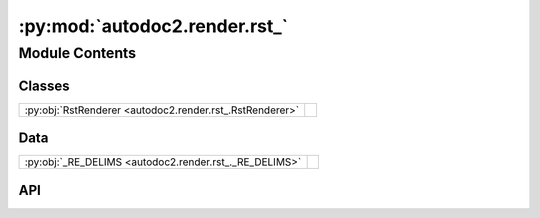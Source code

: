 :py:mod:`autodoc2.render.rst_`
==============================

.. py:module:: autodoc2.render.rst_

.. autodoc2-docstring:: autodoc2.render.rst_
   :renderer: rst
   :allowtitles:

Module Contents
---------------

Classes
~~~~~~~

.. list-table::
   :class: autosummary longtable
   :align: left

   * - :py:obj:`RstRenderer <autodoc2.render.rst_.RstRenderer>`
     - .. autodoc2-docstring:: autodoc2.render.rst_.RstRenderer
          :renderer: rst
          :summary:

Data
~~~~

.. list-table::
   :class: autosummary longtable
   :align: left

   * - :py:obj:`_RE_DELIMS <autodoc2.render.rst_._RE_DELIMS>`
     - .. autodoc2-docstring:: autodoc2.render.rst_._RE_DELIMS
          :renderer: rst
          :summary:

API
~~~

.. py:data:: _RE_DELIMS
   :canonical: autodoc2.render.rst_._RE_DELIMS
   :value: None

   .. autodoc2-docstring:: autodoc2.render.rst_._RE_DELIMS
      :renderer: rst

.. py:class:: RstRenderer(db: autodoc2.db.Database, config: autodoc2.config.RenderConfig, warn: typing.Callable[[str, autodoc2.utils.WarningSubtypes], None] | None = None, resolved_all: dict[str, autodoc2.utils.ResolvedDict] | None = None)
   :canonical: autodoc2.render.rst_.RstRenderer

   Bases: :py:obj:`autodoc2.render.base.RendererBase`

   .. autodoc2-docstring:: autodoc2.render.rst_.RstRenderer
      :renderer: rst

   .. rubric:: Initialization

   .. autodoc2-docstring:: autodoc2.render.rst_.RstRenderer.__init__
      :renderer: rst

   .. py:attribute:: NAME
      :canonical: autodoc2.render.rst_.RstRenderer.NAME
      :value: 'rst'

      .. autodoc2-docstring:: autodoc2.render.rst_.RstRenderer.NAME
         :renderer: rst

   .. py:attribute:: EXTENSION
      :canonical: autodoc2.render.rst_.RstRenderer.EXTENSION
      :value: '.rst'

      .. autodoc2-docstring:: autodoc2.render.rst_.RstRenderer.EXTENSION
         :renderer: rst

   .. py:method:: render_item(full_name: str) -> typing.Iterable[str]
      :canonical: autodoc2.render.rst_.RstRenderer.render_item

      .. autodoc2-docstring:: autodoc2.render.rst_.RstRenderer.render_item
         :renderer: rst

   .. py:method:: generate_summary(items: list[autodoc2.utils.ItemData]) -> typing.Iterable[str]
      :canonical: autodoc2.render.rst_.RstRenderer.generate_summary

      .. autodoc2-docstring:: autodoc2.render.rst_.RstRenderer.generate_summary
         :renderer: rst

   .. py:method:: render_package(item: autodoc2.utils.ItemData) -> typing.Iterable[str]
      :canonical: autodoc2.render.rst_.RstRenderer.render_package

      .. autodoc2-docstring:: autodoc2.render.rst_.RstRenderer.render_package
         :renderer: rst

   .. py:method:: render_module(item: autodoc2.utils.ItemData) -> typing.Iterable[str]
      :canonical: autodoc2.render.rst_.RstRenderer.render_module

      .. autodoc2-docstring:: autodoc2.render.rst_.RstRenderer.render_module
         :renderer: rst

   .. py:method:: render_function(item: autodoc2.utils.ItemData) -> typing.Iterable[str]
      :canonical: autodoc2.render.rst_.RstRenderer.render_function

      .. autodoc2-docstring:: autodoc2.render.rst_.RstRenderer.render_function
         :renderer: rst

   .. py:method:: render_exception(item: autodoc2.utils.ItemData) -> typing.Iterable[str]
      :canonical: autodoc2.render.rst_.RstRenderer.render_exception

      .. autodoc2-docstring:: autodoc2.render.rst_.RstRenderer.render_exception
         :renderer: rst

   .. py:method:: render_class(item: autodoc2.utils.ItemData) -> typing.Iterable[str]
      :canonical: autodoc2.render.rst_.RstRenderer.render_class

      .. autodoc2-docstring:: autodoc2.render.rst_.RstRenderer.render_class
         :renderer: rst

   .. py:method:: render_property(item: autodoc2.utils.ItemData) -> typing.Iterable[str]
      :canonical: autodoc2.render.rst_.RstRenderer.render_property

      .. autodoc2-docstring:: autodoc2.render.rst_.RstRenderer.render_property
         :renderer: rst

   .. py:method:: render_method(item: autodoc2.utils.ItemData) -> typing.Iterable[str]
      :canonical: autodoc2.render.rst_.RstRenderer.render_method

      .. autodoc2-docstring:: autodoc2.render.rst_.RstRenderer.render_method
         :renderer: rst

   .. py:method:: render_attribute(item: autodoc2.utils.ItemData) -> typing.Iterable[str]
      :canonical: autodoc2.render.rst_.RstRenderer.render_attribute

      .. autodoc2-docstring:: autodoc2.render.rst_.RstRenderer.render_attribute
         :renderer: rst

   .. py:method:: render_data(item: autodoc2.utils.ItemData) -> typing.Iterable[str]
      :canonical: autodoc2.render.rst_.RstRenderer.render_data

      .. autodoc2-docstring:: autodoc2.render.rst_.RstRenderer.render_data
         :renderer: rst

   .. py:method:: _reformat_cls_base_rst(value: str) -> str
      :canonical: autodoc2.render.rst_.RstRenderer._reformat_cls_base_rst

      .. autodoc2-docstring:: autodoc2.render.rst_.RstRenderer._reformat_cls_base_rst
         :renderer: rst
